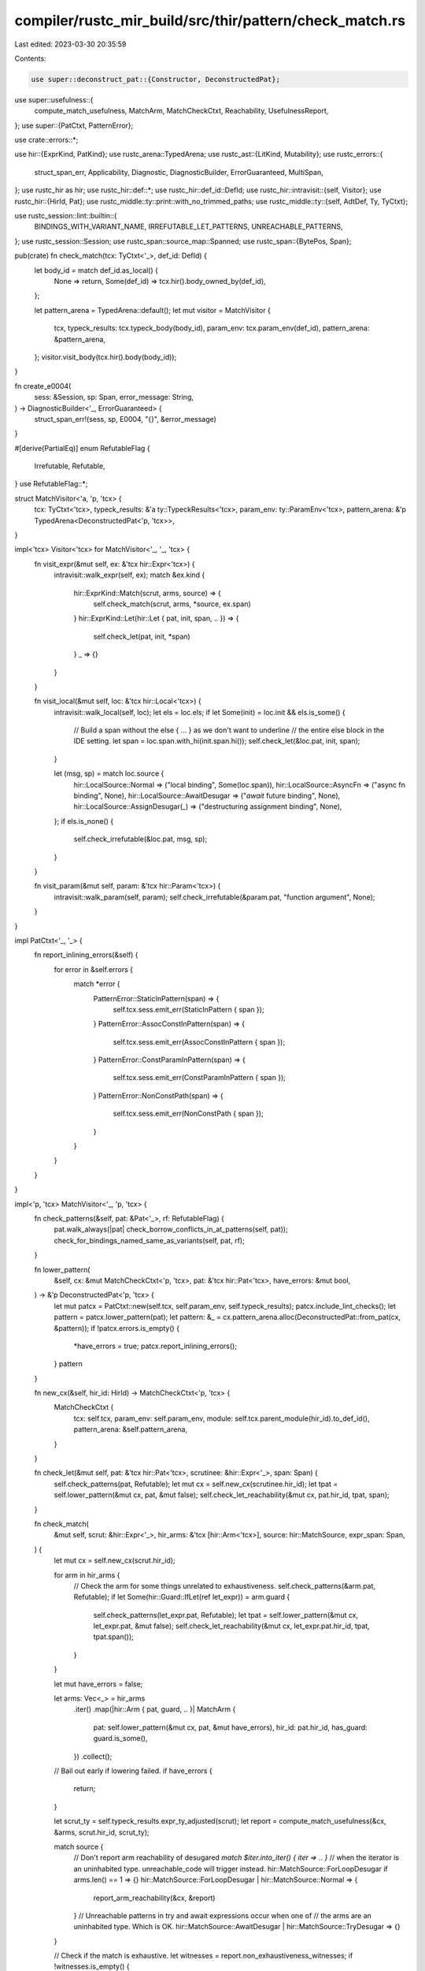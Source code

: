 compiler/rustc_mir_build/src/thir/pattern/check_match.rs
========================================================

Last edited: 2023-03-30 20:35:59

Contents:

.. code-block:: rs

    use super::deconstruct_pat::{Constructor, DeconstructedPat};
use super::usefulness::{
    compute_match_usefulness, MatchArm, MatchCheckCtxt, Reachability, UsefulnessReport,
};
use super::{PatCtxt, PatternError};

use crate::errors::*;

use hir::{ExprKind, PatKind};
use rustc_arena::TypedArena;
use rustc_ast::{LitKind, Mutability};
use rustc_errors::{
    struct_span_err, Applicability, Diagnostic, DiagnosticBuilder, ErrorGuaranteed, MultiSpan,
};
use rustc_hir as hir;
use rustc_hir::def::*;
use rustc_hir::def_id::DefId;
use rustc_hir::intravisit::{self, Visitor};
use rustc_hir::{HirId, Pat};
use rustc_middle::ty::print::with_no_trimmed_paths;
use rustc_middle::ty::{self, AdtDef, Ty, TyCtxt};

use rustc_session::lint::builtin::{
    BINDINGS_WITH_VARIANT_NAME, IRREFUTABLE_LET_PATTERNS, UNREACHABLE_PATTERNS,
};
use rustc_session::Session;
use rustc_span::source_map::Spanned;
use rustc_span::{BytePos, Span};

pub(crate) fn check_match(tcx: TyCtxt<'_>, def_id: DefId) {
    let body_id = match def_id.as_local() {
        None => return,
        Some(def_id) => tcx.hir().body_owned_by(def_id),
    };

    let pattern_arena = TypedArena::default();
    let mut visitor = MatchVisitor {
        tcx,
        typeck_results: tcx.typeck_body(body_id),
        param_env: tcx.param_env(def_id),
        pattern_arena: &pattern_arena,
    };
    visitor.visit_body(tcx.hir().body(body_id));
}

fn create_e0004(
    sess: &Session,
    sp: Span,
    error_message: String,
) -> DiagnosticBuilder<'_, ErrorGuaranteed> {
    struct_span_err!(sess, sp, E0004, "{}", &error_message)
}

#[derive(PartialEq)]
enum RefutableFlag {
    Irrefutable,
    Refutable,
}
use RefutableFlag::*;

struct MatchVisitor<'a, 'p, 'tcx> {
    tcx: TyCtxt<'tcx>,
    typeck_results: &'a ty::TypeckResults<'tcx>,
    param_env: ty::ParamEnv<'tcx>,
    pattern_arena: &'p TypedArena<DeconstructedPat<'p, 'tcx>>,
}

impl<'tcx> Visitor<'tcx> for MatchVisitor<'_, '_, 'tcx> {
    fn visit_expr(&mut self, ex: &'tcx hir::Expr<'tcx>) {
        intravisit::walk_expr(self, ex);
        match &ex.kind {
            hir::ExprKind::Match(scrut, arms, source) => {
                self.check_match(scrut, arms, *source, ex.span)
            }
            hir::ExprKind::Let(hir::Let { pat, init, span, .. }) => {
                self.check_let(pat, init, *span)
            }
            _ => {}
        }
    }

    fn visit_local(&mut self, loc: &'tcx hir::Local<'tcx>) {
        intravisit::walk_local(self, loc);
        let els = loc.els;
        if let Some(init) = loc.init && els.is_some() {
            // Build a span without the else { ... } as we don't want to underline
            // the entire else block in the IDE setting.
            let span = loc.span.with_hi(init.span.hi());
            self.check_let(&loc.pat, init, span);
        }

        let (msg, sp) = match loc.source {
            hir::LocalSource::Normal => ("local binding", Some(loc.span)),
            hir::LocalSource::AsyncFn => ("async fn binding", None),
            hir::LocalSource::AwaitDesugar => ("`await` future binding", None),
            hir::LocalSource::AssignDesugar(_) => ("destructuring assignment binding", None),
        };
        if els.is_none() {
            self.check_irrefutable(&loc.pat, msg, sp);
        }
    }

    fn visit_param(&mut self, param: &'tcx hir::Param<'tcx>) {
        intravisit::walk_param(self, param);
        self.check_irrefutable(&param.pat, "function argument", None);
    }
}

impl PatCtxt<'_, '_> {
    fn report_inlining_errors(&self) {
        for error in &self.errors {
            match *error {
                PatternError::StaticInPattern(span) => {
                    self.tcx.sess.emit_err(StaticInPattern { span });
                }
                PatternError::AssocConstInPattern(span) => {
                    self.tcx.sess.emit_err(AssocConstInPattern { span });
                }
                PatternError::ConstParamInPattern(span) => {
                    self.tcx.sess.emit_err(ConstParamInPattern { span });
                }
                PatternError::NonConstPath(span) => {
                    self.tcx.sess.emit_err(NonConstPath { span });
                }
            }
        }
    }
}

impl<'p, 'tcx> MatchVisitor<'_, 'p, 'tcx> {
    fn check_patterns(&self, pat: &Pat<'_>, rf: RefutableFlag) {
        pat.walk_always(|pat| check_borrow_conflicts_in_at_patterns(self, pat));
        check_for_bindings_named_same_as_variants(self, pat, rf);
    }

    fn lower_pattern(
        &self,
        cx: &mut MatchCheckCtxt<'p, 'tcx>,
        pat: &'tcx hir::Pat<'tcx>,
        have_errors: &mut bool,
    ) -> &'p DeconstructedPat<'p, 'tcx> {
        let mut patcx = PatCtxt::new(self.tcx, self.param_env, self.typeck_results);
        patcx.include_lint_checks();
        let pattern = patcx.lower_pattern(pat);
        let pattern: &_ = cx.pattern_arena.alloc(DeconstructedPat::from_pat(cx, &pattern));
        if !patcx.errors.is_empty() {
            *have_errors = true;
            patcx.report_inlining_errors();
        }
        pattern
    }

    fn new_cx(&self, hir_id: HirId) -> MatchCheckCtxt<'p, 'tcx> {
        MatchCheckCtxt {
            tcx: self.tcx,
            param_env: self.param_env,
            module: self.tcx.parent_module(hir_id).to_def_id(),
            pattern_arena: &self.pattern_arena,
        }
    }

    fn check_let(&mut self, pat: &'tcx hir::Pat<'tcx>, scrutinee: &hir::Expr<'_>, span: Span) {
        self.check_patterns(pat, Refutable);
        let mut cx = self.new_cx(scrutinee.hir_id);
        let tpat = self.lower_pattern(&mut cx, pat, &mut false);
        self.check_let_reachability(&mut cx, pat.hir_id, tpat, span);
    }

    fn check_match(
        &mut self,
        scrut: &hir::Expr<'_>,
        hir_arms: &'tcx [hir::Arm<'tcx>],
        source: hir::MatchSource,
        expr_span: Span,
    ) {
        let mut cx = self.new_cx(scrut.hir_id);

        for arm in hir_arms {
            // Check the arm for some things unrelated to exhaustiveness.
            self.check_patterns(&arm.pat, Refutable);
            if let Some(hir::Guard::IfLet(ref let_expr)) = arm.guard {
                self.check_patterns(let_expr.pat, Refutable);
                let tpat = self.lower_pattern(&mut cx, let_expr.pat, &mut false);
                self.check_let_reachability(&mut cx, let_expr.pat.hir_id, tpat, tpat.span());
            }
        }

        let mut have_errors = false;

        let arms: Vec<_> = hir_arms
            .iter()
            .map(|hir::Arm { pat, guard, .. }| MatchArm {
                pat: self.lower_pattern(&mut cx, pat, &mut have_errors),
                hir_id: pat.hir_id,
                has_guard: guard.is_some(),
            })
            .collect();

        // Bail out early if lowering failed.
        if have_errors {
            return;
        }

        let scrut_ty = self.typeck_results.expr_ty_adjusted(scrut);
        let report = compute_match_usefulness(&cx, &arms, scrut.hir_id, scrut_ty);

        match source {
            // Don't report arm reachability of desugared `match $iter.into_iter() { iter => .. }`
            // when the iterator is an uninhabited type. unreachable_code will trigger instead.
            hir::MatchSource::ForLoopDesugar if arms.len() == 1 => {}
            hir::MatchSource::ForLoopDesugar | hir::MatchSource::Normal => {
                report_arm_reachability(&cx, &report)
            }
            // Unreachable patterns in try and await expressions occur when one of
            // the arms are an uninhabited type. Which is OK.
            hir::MatchSource::AwaitDesugar | hir::MatchSource::TryDesugar => {}
        }

        // Check if the match is exhaustive.
        let witnesses = report.non_exhaustiveness_witnesses;
        if !witnesses.is_empty() {
            if source == hir::MatchSource::ForLoopDesugar && hir_arms.len() == 2 {
                // the for loop pattern is not irrefutable
                let pat = hir_arms[1].pat.for_loop_some().unwrap();
                self.check_irrefutable(pat, "`for` loop binding", None);
            } else {
                non_exhaustive_match(&cx, scrut_ty, scrut.span, witnesses, hir_arms, expr_span);
            }
        }
    }

    fn check_let_reachability(
        &mut self,
        cx: &mut MatchCheckCtxt<'p, 'tcx>,
        pat_id: HirId,
        pat: &'p DeconstructedPat<'p, 'tcx>,
        span: Span,
    ) {
        if self.check_let_chain(cx, pat_id) {
            return;
        }

        if is_let_irrefutable(cx, pat_id, pat) {
            irrefutable_let_pattern(cx.tcx, pat_id, span);
        }
    }

    fn check_let_chain(&mut self, cx: &mut MatchCheckCtxt<'p, 'tcx>, pat_id: HirId) -> bool {
        let hir = self.tcx.hir();
        let parent = hir.parent_id(pat_id);

        // First, figure out if the given pattern is part of a let chain,
        // and if so, obtain the top node of the chain.
        let mut top = parent;
        let mut part_of_chain = false;
        loop {
            let new_top = hir.parent_id(top);
            if let hir::Node::Expr(
                hir::Expr {
                    kind: hir::ExprKind::Binary(Spanned { node: hir::BinOpKind::And, .. }, lhs, rhs),
                    ..
                },
                ..,
            ) = hir.get(new_top)
            {
                // If this isn't the first iteration, we need to check
                // if there is a let expr before us in the chain, so
                // that we avoid doubly checking the let chain.

                // The way a chain of &&s is encoded is ((let ... && let ...) && let ...) && let ...
                // as && is left-to-right associative. Thus, we need to check rhs.
                if part_of_chain && matches!(rhs.kind, hir::ExprKind::Let(..)) {
                    return true;
                }
                // If there is a let at the lhs, and we provide the rhs, we don't do any checking either.
                if !part_of_chain && matches!(lhs.kind, hir::ExprKind::Let(..)) && rhs.hir_id == top
                {
                    return true;
                }
            } else {
                // We've reached the top.
                break;
            }

            // Since this function is called within a let context, it is reasonable to assume that any parent
            // `&&` infers a let chain
            part_of_chain = true;
            top = new_top;
        }
        if !part_of_chain {
            return false;
        }

        // Second, obtain the refutabilities of all exprs in the chain,
        // and record chain members that aren't let exprs.
        let mut chain_refutabilities = Vec::new();
        let hir::Node::Expr(top_expr) = hir.get(top) else {
            // We ensure right above that it's an Expr
            unreachable!()
        };
        let mut cur_expr = top_expr;
        loop {
            let mut add = |expr: &hir::Expr<'tcx>| {
                let refutability = match expr.kind {
                    hir::ExprKind::Let(hir::Let { pat, init, span, .. }) => {
                        let mut ncx = self.new_cx(init.hir_id);
                        let tpat = self.lower_pattern(&mut ncx, pat, &mut false);

                        let refutable = !is_let_irrefutable(&mut ncx, pat.hir_id, tpat);
                        Some((*span, refutable))
                    }
                    _ => None,
                };
                chain_refutabilities.push(refutability);
            };
            if let hir::Expr {
                kind: hir::ExprKind::Binary(Spanned { node: hir::BinOpKind::And, .. }, lhs, rhs),
                ..
            } = cur_expr
            {
                add(rhs);
                cur_expr = lhs;
            } else {
                add(cur_expr);
                break;
            }
        }
        chain_refutabilities.reverse();

        // Third, emit the actual warnings.

        if chain_refutabilities.iter().all(|r| matches!(*r, Some((_, false)))) {
            // The entire chain is made up of irrefutable `let` statements
            let let_source = let_source_parent(self.tcx, top, None);
            irrefutable_let_patterns(
                cx.tcx,
                top,
                let_source,
                chain_refutabilities.len(),
                top_expr.span,
            );
            return true;
        }
        if let Some(until) = chain_refutabilities.iter().position(|r| !matches!(*r, Some((_, false)))) && until > 0 {
            // The chain has a non-zero prefix of irrefutable `let` statements.

            // Check if the let source is while, for there is no alternative place to put a prefix,
            // and we shouldn't lint.
            // For let guards inside a match, prefixes might use bindings of the match pattern,
            // so can't always be moved out.
            // FIXME: Add checking whether the bindings are actually used in the prefix,
            // and lint if they are not.
            let let_source = let_source_parent(self.tcx, top, None);
            if !matches!(let_source, LetSource::WhileLet | LetSource::IfLetGuard) {
                // Emit the lint
                let prefix = &chain_refutabilities[..until];
                let span_start = prefix[0].unwrap().0;
                let span_end = prefix.last().unwrap().unwrap().0;
                let span = span_start.to(span_end);
                let count = prefix.len();
                cx.tcx.emit_spanned_lint(IRREFUTABLE_LET_PATTERNS, top, span, LeadingIrrefutableLetPatterns { count });
            }
        }
        if let Some(from) = chain_refutabilities.iter().rposition(|r| !matches!(*r, Some((_, false)))) && from != (chain_refutabilities.len() - 1) {
            // The chain has a non-empty suffix of irrefutable `let` statements
            let suffix = &chain_refutabilities[from + 1..];
            let span_start = suffix[0].unwrap().0;
            let span_end = suffix.last().unwrap().unwrap().0;
            let span = span_start.to(span_end);
            let count = suffix.len();
            cx.tcx.emit_spanned_lint(IRREFUTABLE_LET_PATTERNS, top, span, TrailingIrrefutableLetPatterns { count });
        }
        true
    }

    fn check_irrefutable(&self, pat: &'tcx Pat<'tcx>, origin: &str, sp: Option<Span>) {
        let mut cx = self.new_cx(pat.hir_id);

        let pattern = self.lower_pattern(&mut cx, pat, &mut false);
        let pattern_ty = pattern.ty();
        let arm = MatchArm { pat: pattern, hir_id: pat.hir_id, has_guard: false };
        let report = compute_match_usefulness(&cx, &[arm], pat.hir_id, pattern_ty);

        // Note: we ignore whether the pattern is unreachable (i.e. whether the type is empty). We
        // only care about exhaustiveness here.
        let witnesses = report.non_exhaustiveness_witnesses;
        if witnesses.is_empty() {
            // The pattern is irrefutable.
            self.check_patterns(pat, Irrefutable);
            return;
        }

        let (inform, interpreted_as_const, res_defined_here,let_suggestion, misc_suggestion) =
            if let hir::PatKind::Path(hir::QPath::Resolved(
                None,
                hir::Path {
                    segments: &[hir::PathSegment { args: None, res, ident, .. }],
                    ..
                },
            )) = &pat.kind
            {
                (
                    None,
                    Some(InterpretedAsConst {
                        span: pat.span,
                        article: res.article(),
                        variable: ident.to_string().to_lowercase(),
                        res,
                    }),
                    try {
                        ResDefinedHere {
                            def_span: cx.tcx.hir().res_span(res)?,
                            res,
                        }
                    },
                    None,
                    None,
                )
            } else if let Some(span) = sp && self.tcx.sess.source_map().is_span_accessible(span) {
                let mut bindings = vec![];
                pat.walk_always(&mut |pat: &hir::Pat<'_>| {
                    if let hir::PatKind::Binding(_, _, ident, _) = pat.kind {
                        bindings.push(ident);
                    }
                });
                let semi_span = span.shrink_to_hi().with_lo(span.hi() - BytePos(1));
                let start_span = span.shrink_to_lo();
                let end_span = semi_span.shrink_to_lo();
                let count = witnesses.len();

                // If the pattern to match is an integer literal:
                let int_suggestion = if
                    let PatKind::Lit(expr) = &pat.kind
                    && bindings.is_empty()
                    && let ExprKind::Lit(Spanned { node: LitKind::Int(_, _), span }) = expr.kind {
                    // Then give a suggestion, the user might've meant to create a binding instead.
                    Some(MiscPatternSuggestion::AttemptedIntegerLiteral { start_span: span.shrink_to_lo() })
                } else { None };

                let let_suggestion = if bindings.is_empty() {SuggestLet::If{start_span, semi_span, count}} else{ SuggestLet::Else{end_span, count }};
                (sp.map(|_|Inform), None, None, Some(let_suggestion), int_suggestion)
            } else{
                (sp.map(|_|Inform), None, None,  None, None)
            };

        let adt_defined_here = try {
            let ty = pattern_ty.peel_refs();
            let ty::Adt(def, _) = ty.kind() else { None? };
            let adt_def_span = cx.tcx.hir().get_if_local(def.did())?.ident()?.span;
            let mut variants = vec![];

            for span in maybe_point_at_variant(&cx, *def, witnesses.iter().take(5)) {
                variants.push(Variant { span });
            }
            AdtDefinedHere { adt_def_span, ty, variants }
        };

        self.tcx.sess.emit_err(PatternNotCovered {
            span: pat.span,
            origin,
            uncovered: Uncovered::new(pat.span, &cx, witnesses),
            inform,
            interpreted_as_const,
            _p: (),
            pattern_ty,
            let_suggestion,
            misc_suggestion,
            res_defined_here,
            adt_defined_here,
        });
    }
}

fn check_for_bindings_named_same_as_variants(
    cx: &MatchVisitor<'_, '_, '_>,
    pat: &Pat<'_>,
    rf: RefutableFlag,
) {
    pat.walk_always(|p| {
        if let hir::PatKind::Binding(_, _, ident, None) = p.kind
            && let Some(ty::BindByValue(hir::Mutability::Not)) =
                cx.typeck_results.extract_binding_mode(cx.tcx.sess, p.hir_id, p.span)
            && let pat_ty = cx.typeck_results.pat_ty(p).peel_refs()
            && let ty::Adt(edef, _) = pat_ty.kind()
            && edef.is_enum()
            && edef.variants().iter().any(|variant| {
                variant.ident(cx.tcx) == ident && variant.ctor_kind() == Some(CtorKind::Const)
            })
        {
            let variant_count = edef.variants().len();
            let ty_path = with_no_trimmed_paths!({
                cx.tcx.def_path_str(edef.did())
            });
            cx.tcx.emit_spanned_lint(
                BINDINGS_WITH_VARIANT_NAME,
                p.hir_id,
                p.span,
                BindingsWithVariantName {
                    // If this is an irrefutable pattern, and there's > 1 variant,
                    // then we can't actually match on this. Applying the below
                    // suggestion would produce code that breaks on `check_irrefutable`.
                    suggestion: if rf == Refutable || variant_count == 1 {
                        Some(p.span)
                    } else { None },
                    ty_path,
                    ident,
                },
            )
        }
    });
}

/// Checks for common cases of "catchall" patterns that may not be intended as such.
fn pat_is_catchall(pat: &DeconstructedPat<'_, '_>) -> bool {
    use Constructor::*;
    match pat.ctor() {
        Wildcard => true,
        Single => pat.iter_fields().all(|pat| pat_is_catchall(pat)),
        _ => false,
    }
}

fn unreachable_pattern(tcx: TyCtxt<'_>, span: Span, id: HirId, catchall: Option<Span>) {
    tcx.emit_spanned_lint(
        UNREACHABLE_PATTERNS,
        id,
        span,
        UnreachablePattern { span: if catchall.is_some() { Some(span) } else { None }, catchall },
    );
}

fn irrefutable_let_pattern(tcx: TyCtxt<'_>, id: HirId, span: Span) {
    let source = let_source(tcx, id);
    irrefutable_let_patterns(tcx, id, source, 1, span);
}

fn irrefutable_let_patterns(
    tcx: TyCtxt<'_>,
    id: HirId,
    source: LetSource,
    count: usize,
    span: Span,
) {
    macro_rules! emit_diag {
        ($lint:tt) => {{
            tcx.emit_spanned_lint(IRREFUTABLE_LET_PATTERNS, id, span, $lint { count });
        }};
    }

    match source {
        LetSource::GenericLet => emit_diag!(IrrefutableLetPatternsGenericLet),
        LetSource::IfLet => emit_diag!(IrrefutableLetPatternsIfLet),
        LetSource::IfLetGuard => emit_diag!(IrrefutableLetPatternsIfLetGuard),
        LetSource::LetElse => emit_diag!(IrrefutableLetPatternsLetElse),
        LetSource::WhileLet => emit_diag!(IrrefutableLetPatternsWhileLet),
    }
}

fn is_let_irrefutable<'p, 'tcx>(
    cx: &mut MatchCheckCtxt<'p, 'tcx>,
    pat_id: HirId,
    pat: &'p DeconstructedPat<'p, 'tcx>,
) -> bool {
    let arms = [MatchArm { pat, hir_id: pat_id, has_guard: false }];
    let report = compute_match_usefulness(&cx, &arms, pat_id, pat.ty());

    // Report if the pattern is unreachable, which can only occur when the type is uninhabited.
    // This also reports unreachable sub-patterns though, so we can't just replace it with an
    // `is_uninhabited` check.
    report_arm_reachability(&cx, &report);

    // If the list of witnesses is empty, the match is exhaustive,
    // i.e. the `if let` pattern is irrefutable.
    report.non_exhaustiveness_witnesses.is_empty()
}

/// Report unreachable arms, if any.
fn report_arm_reachability<'p, 'tcx>(
    cx: &MatchCheckCtxt<'p, 'tcx>,
    report: &UsefulnessReport<'p, 'tcx>,
) {
    use Reachability::*;
    let mut catchall = None;
    for (arm, is_useful) in report.arm_usefulness.iter() {
        match is_useful {
            Unreachable => unreachable_pattern(cx.tcx, arm.pat.span(), arm.hir_id, catchall),
            Reachable(unreachables) if unreachables.is_empty() => {}
            // The arm is reachable, but contains unreachable subpatterns (from or-patterns).
            Reachable(unreachables) => {
                let mut unreachables = unreachables.clone();
                // Emit lints in the order in which they occur in the file.
                unreachables.sort_unstable();
                for span in unreachables {
                    unreachable_pattern(cx.tcx, span, arm.hir_id, None);
                }
            }
        }
        if !arm.has_guard && catchall.is_none() && pat_is_catchall(arm.pat) {
            catchall = Some(arm.pat.span());
        }
    }
}

/// Report that a match is not exhaustive.
fn non_exhaustive_match<'p, 'tcx>(
    cx: &MatchCheckCtxt<'p, 'tcx>,
    scrut_ty: Ty<'tcx>,
    sp: Span,
    witnesses: Vec<DeconstructedPat<'p, 'tcx>>,
    arms: &[hir::Arm<'tcx>],
    expr_span: Span,
) {
    let is_empty_match = arms.is_empty();
    let non_empty_enum = match scrut_ty.kind() {
        ty::Adt(def, _) => def.is_enum() && !def.variants().is_empty(),
        _ => false,
    };
    // In the case of an empty match, replace the '`_` not covered' diagnostic with something more
    // informative.
    let mut err;
    let pattern;
    let patterns_len;
    if is_empty_match && !non_empty_enum {
        cx.tcx.sess.emit_err(NonExhaustivePatternsTypeNotEmpty {
            cx,
            expr_span,
            span: sp,
            ty: scrut_ty,
        });
        return;
    } else {
        // FIXME: migration of this diagnostic will require list support
        let joined_patterns = joined_uncovered_patterns(cx, &witnesses);
        err = create_e0004(
            cx.tcx.sess,
            sp,
            format!("non-exhaustive patterns: {} not covered", joined_patterns),
        );
        err.span_label(sp, pattern_not_covered_label(&witnesses, &joined_patterns));
        patterns_len = witnesses.len();
        pattern = if witnesses.len() < 4 {
            witnesses
                .iter()
                .map(|witness| witness.to_pat(cx).to_string())
                .collect::<Vec<String>>()
                .join(" | ")
        } else {
            "_".to_string()
        };
    };

    let is_variant_list_non_exhaustive = match scrut_ty.kind() {
        ty::Adt(def, _) if def.is_variant_list_non_exhaustive() && !def.did().is_local() => true,
        _ => false,
    };

    adt_defined_here(cx, &mut err, scrut_ty, &witnesses);
    err.note(&format!(
        "the matched value is of type `{}`{}",
        scrut_ty,
        if is_variant_list_non_exhaustive { ", which is marked as non-exhaustive" } else { "" }
    ));
    if (scrut_ty == cx.tcx.types.usize || scrut_ty == cx.tcx.types.isize)
        && !is_empty_match
        && witnesses.len() == 1
        && matches!(witnesses[0].ctor(), Constructor::NonExhaustive)
    {
        err.note(&format!(
            "`{}` does not have a fixed maximum value, so a wildcard `_` is necessary to match \
             exhaustively",
            scrut_ty,
        ));
        if cx.tcx.sess.is_nightly_build() {
            err.help(&format!(
                "add `#![feature(precise_pointer_size_matching)]` to the crate attributes to \
                 enable precise `{}` matching",
                scrut_ty,
            ));
        }
    }
    if let ty::Ref(_, sub_ty, _) = scrut_ty.kind() {
        if !sub_ty.is_inhabited_from(cx.tcx, cx.module, cx.param_env) {
            err.note("references are always considered inhabited");
        }
    }

    let mut suggestion = None;
    let sm = cx.tcx.sess.source_map();
    match arms {
        [] if sp.eq_ctxt(expr_span) => {
            // Get the span for the empty match body `{}`.
            let (indentation, more) = if let Some(snippet) = sm.indentation_before(sp) {
                (format!("\n{}", snippet), "    ")
            } else {
                (" ".to_string(), "")
            };
            suggestion = Some((
                sp.shrink_to_hi().with_hi(expr_span.hi()),
                format!(
                    " {{{indentation}{more}{pattern} => todo!(),{indentation}}}",
                    indentation = indentation,
                    more = more,
                    pattern = pattern,
                ),
            ));
        }
        [only] => {
            let (pre_indentation, is_multiline) = if let Some(snippet) = sm.indentation_before(only.span)
                && let Ok(with_trailing) = sm.span_extend_while(only.span, |c| c.is_whitespace() || c == ',')
                && sm.is_multiline(with_trailing)
            {
                (format!("\n{}", snippet), true)
            } else {
                (" ".to_string(), false)
            };
            let comma = if matches!(only.body.kind, hir::ExprKind::Block(..))
                && only.span.eq_ctxt(only.body.span)
                && is_multiline
            {
                ""
            } else {
                ","
            };
            suggestion = Some((
                only.span.shrink_to_hi(),
                format!("{}{}{} => todo!()", comma, pre_indentation, pattern),
            ));
        }
        [.., prev, last] if prev.span.eq_ctxt(last.span) => {
            let comma = if matches!(last.body.kind, hir::ExprKind::Block(..))
                && last.span.eq_ctxt(last.body.span)
            {
                ""
            } else {
                ","
            };
            let spacing = if sm.is_multiline(prev.span.between(last.span)) {
                sm.indentation_before(last.span).map(|indent| format!("\n{indent}"))
            } else {
                Some(" ".to_string())
            };
            if let Some(spacing) = spacing {
                suggestion = Some((
                    last.span.shrink_to_hi(),
                    format!("{}{}{} => todo!()", comma, spacing, pattern),
                ));
            }
        }
        _ => {}
    }

    let msg = format!(
        "ensure that all possible cases are being handled by adding a match arm with a wildcard \
         pattern{}{}",
        if patterns_len > 1 && patterns_len < 4 && suggestion.is_some() {
            ", a match arm with multiple or-patterns"
        } else {
            // we are either not suggesting anything, or suggesting `_`
            ""
        },
        match patterns_len {
            // non-exhaustive enum case
            0 if suggestion.is_some() => " as shown",
            0 => "",
            1 if suggestion.is_some() => " or an explicit pattern as shown",
            1 => " or an explicit pattern",
            _ if suggestion.is_some() => " as shown, or multiple match arms",
            _ => " or multiple match arms",
        },
    );
    if let Some((span, sugg)) = suggestion {
        err.span_suggestion_verbose(span, &msg, sugg, Applicability::HasPlaceholders);
    } else {
        err.help(&msg);
    }
    err.emit();
}

pub(crate) fn joined_uncovered_patterns<'p, 'tcx>(
    cx: &MatchCheckCtxt<'p, 'tcx>,
    witnesses: &[DeconstructedPat<'p, 'tcx>],
) -> String {
    const LIMIT: usize = 3;
    let pat_to_str = |pat: &DeconstructedPat<'p, 'tcx>| pat.to_pat(cx).to_string();
    match witnesses {
        [] => bug!(),
        [witness] => format!("`{}`", witness.to_pat(cx)),
        [head @ .., tail] if head.len() < LIMIT => {
            let head: Vec<_> = head.iter().map(pat_to_str).collect();
            format!("`{}` and `{}`", head.join("`, `"), tail.to_pat(cx))
        }
        _ => {
            let (head, tail) = witnesses.split_at(LIMIT);
            let head: Vec<_> = head.iter().map(pat_to_str).collect();
            format!("`{}` and {} more", head.join("`, `"), tail.len())
        }
    }
}

pub(crate) fn pattern_not_covered_label(
    witnesses: &[DeconstructedPat<'_, '_>],
    joined_patterns: &str,
) -> String {
    format!("pattern{} {} not covered", rustc_errors::pluralize!(witnesses.len()), joined_patterns)
}

/// Point at the definition of non-covered `enum` variants.
fn adt_defined_here<'p, 'tcx>(
    cx: &MatchCheckCtxt<'p, 'tcx>,
    err: &mut Diagnostic,
    ty: Ty<'tcx>,
    witnesses: &[DeconstructedPat<'p, 'tcx>],
) {
    let ty = ty.peel_refs();
    if let ty::Adt(def, _) = ty.kind() {
        let mut spans = vec![];
        if witnesses.len() < 5 {
            for sp in maybe_point_at_variant(cx, *def, witnesses.iter()) {
                spans.push(sp);
            }
        }
        let def_span = cx
            .tcx
            .hir()
            .get_if_local(def.did())
            .and_then(|node| node.ident())
            .map(|ident| ident.span)
            .unwrap_or_else(|| cx.tcx.def_span(def.did()));
        let mut span: MultiSpan =
            if spans.is_empty() { def_span.into() } else { spans.clone().into() };

        span.push_span_label(def_span, "");
        for pat in spans {
            span.push_span_label(pat, "not covered");
        }
        err.span_note(span, &format!("`{}` defined here", ty));
    }
}

fn maybe_point_at_variant<'a, 'p: 'a, 'tcx: 'a>(
    cx: &MatchCheckCtxt<'p, 'tcx>,
    def: AdtDef<'tcx>,
    patterns: impl Iterator<Item = &'a DeconstructedPat<'p, 'tcx>>,
) -> Vec<Span> {
    use Constructor::*;
    let mut covered = vec![];
    for pattern in patterns {
        if let Variant(variant_index) = pattern.ctor() {
            if let ty::Adt(this_def, _) = pattern.ty().kind() && this_def.did() != def.did() {
                continue;
            }
            let sp = def.variant(*variant_index).ident(cx.tcx).span;
            if covered.contains(&sp) {
                // Don't point at variants that have already been covered due to other patterns to avoid
                // visual clutter.
                continue;
            }
            covered.push(sp);
        }
        covered.extend(maybe_point_at_variant(cx, def, pattern.iter_fields()));
    }
    covered
}

/// Check if a by-value binding is by-value. That is, check if the binding's type is not `Copy`.
fn is_binding_by_move(cx: &MatchVisitor<'_, '_, '_>, hir_id: HirId) -> bool {
    !cx.typeck_results.node_type(hir_id).is_copy_modulo_regions(cx.tcx, cx.param_env)
}

/// Check that there are no borrow or move conflicts in `binding @ subpat` patterns.
///
/// For example, this would reject:
/// - `ref x @ Some(ref mut y)`,
/// - `ref mut x @ Some(ref y)`,
/// - `ref mut x @ Some(ref mut y)`,
/// - `ref mut? x @ Some(y)`, and
/// - `x @ Some(ref mut? y)`.
///
/// This analysis is *not* subsumed by NLL.
fn check_borrow_conflicts_in_at_patterns(cx: &MatchVisitor<'_, '_, '_>, pat: &Pat<'_>) {
    // Extract `sub` in `binding @ sub`.
    let (name, sub) = match &pat.kind {
        hir::PatKind::Binding(.., name, Some(sub)) => (*name, sub),
        _ => return,
    };
    let binding_span = pat.span.with_hi(name.span.hi());

    let typeck_results = cx.typeck_results;
    let sess = cx.tcx.sess;

    // Get the binding move, extract the mutability if by-ref.
    let mut_outer = match typeck_results.extract_binding_mode(sess, pat.hir_id, pat.span) {
        Some(ty::BindByValue(_)) if is_binding_by_move(cx, pat.hir_id) => {
            // We have `x @ pat` where `x` is by-move. Reject all borrows in `pat`.
            let mut conflicts_ref = Vec::new();
            sub.each_binding(|_, hir_id, span, _| {
                match typeck_results.extract_binding_mode(sess, hir_id, span) {
                    Some(ty::BindByValue(_)) | None => {}
                    Some(ty::BindByReference(_)) => conflicts_ref.push(span),
                }
            });
            if !conflicts_ref.is_empty() {
                sess.emit_err(BorrowOfMovedValue {
                    span: pat.span,
                    binding_span,
                    conflicts_ref,
                    name,
                    ty: typeck_results.node_type(pat.hir_id),
                    suggest_borrowing: pat
                        .span
                        .contains(binding_span)
                        .then(|| binding_span.shrink_to_lo()),
                });
            }
            return;
        }
        Some(ty::BindByValue(_)) | None => return,
        Some(ty::BindByReference(m)) => m,
    };

    // We now have `ref $mut_outer binding @ sub` (semantically).
    // Recurse into each binding in `sub` and find mutability or move conflicts.
    let mut conflicts_move = Vec::new();
    let mut conflicts_mut_mut = Vec::new();
    let mut conflicts_mut_ref = Vec::new();
    sub.each_binding(|_, hir_id, span, name| {
        match typeck_results.extract_binding_mode(sess, hir_id, span) {
            Some(ty::BindByReference(mut_inner)) => match (mut_outer, mut_inner) {
                (Mutability::Not, Mutability::Not) => {} // Both sides are `ref`.
                (Mutability::Mut, Mutability::Mut) => conflicts_mut_mut.push((span, name)), // 2x `ref mut`.
                _ => conflicts_mut_ref.push((span, name)), // `ref` + `ref mut` in either direction.
            },
            Some(ty::BindByValue(_)) if is_binding_by_move(cx, hir_id) => {
                conflicts_move.push((span, name)) // `ref mut?` + by-move conflict.
            }
            Some(ty::BindByValue(_)) | None => {} // `ref mut?` + by-copy is fine.
        }
    });

    // Report errors if any.
    if !conflicts_mut_mut.is_empty() {
        // Report mutability conflicts for e.g. `ref mut x @ Some(ref mut y)`.
        let mut occurences = vec![];

        for (span, name_mut) in conflicts_mut_mut {
            occurences.push(MultipleMutBorrowOccurence::Mutable { span, name_mut });
        }
        for (span, name_immut) in conflicts_mut_ref {
            occurences.push(MultipleMutBorrowOccurence::Immutable { span, name_immut });
        }
        for (span, name_moved) in conflicts_move {
            occurences.push(MultipleMutBorrowOccurence::Moved { span, name_moved });
        }
        sess.emit_err(MultipleMutBorrows { span: pat.span, binding_span, occurences, name });
    } else if !conflicts_mut_ref.is_empty() {
        // Report mutability conflicts for e.g. `ref x @ Some(ref mut y)` or the converse.
        let (primary, also) = match mut_outer {
            Mutability::Mut => ("mutable", "immutable"),
            Mutability::Not => ("immutable", "mutable"),
        };
        let msg =
            format!("cannot borrow value as {} because it is also borrowed as {}", also, primary);
        let mut err = sess.struct_span_err(pat.span, &msg);
        err.span_label(binding_span, format!("{} borrow, by `{}`, occurs here", primary, name));
        for (span, name) in conflicts_mut_ref {
            err.span_label(span, format!("{} borrow, by `{}`, occurs here", also, name));
        }
        for (span, name) in conflicts_move {
            err.span_label(span, format!("also moved into `{}` here", name));
        }
        err.emit();
    } else if !conflicts_move.is_empty() {
        // Report by-ref and by-move conflicts, e.g. `ref x @ y`.
        let mut err =
            sess.struct_span_err(pat.span, "cannot move out of value because it is borrowed");
        err.span_label(binding_span, format!("value borrowed, by `{}`, here", name));
        for (span, name) in conflicts_move {
            err.span_label(span, format!("value moved into `{}` here", name));
        }
        err.emit();
    }
}

#[derive(Clone, Copy, Debug)]
pub enum LetSource {
    GenericLet,
    IfLet,
    IfLetGuard,
    LetElse,
    WhileLet,
}

fn let_source(tcx: TyCtxt<'_>, pat_id: HirId) -> LetSource {
    let hir = tcx.hir();

    let parent = hir.parent_id(pat_id);
    let_source_parent(tcx, parent, Some(pat_id))
}

fn let_source_parent(tcx: TyCtxt<'_>, parent: HirId, pat_id: Option<HirId>) -> LetSource {
    let hir = tcx.hir();

    let parent_node = hir.get(parent);

    match parent_node {
        hir::Node::Arm(hir::Arm {
            guard: Some(hir::Guard::IfLet(&hir::Let { pat: hir::Pat { hir_id, .. }, .. })),
            ..
        }) if Some(*hir_id) == pat_id => {
            return LetSource::IfLetGuard;
        }
        _ => {}
    }

    let parent_parent = hir.parent_id(parent);
    let parent_parent_node = hir.get(parent_parent);
    match parent_parent_node {
        hir::Node::Stmt(hir::Stmt { kind: hir::StmtKind::Local(_), .. }) => {
            return LetSource::LetElse;
        }
        hir::Node::Arm(hir::Arm { guard: Some(hir::Guard::If(_)), .. }) => {
            return LetSource::IfLetGuard;
        }
        _ => {}
    }

    let parent_parent_parent = hir.parent_id(parent_parent);
    let parent_parent_parent_parent = hir.parent_id(parent_parent_parent);
    let parent_parent_parent_parent_node = hir.get(parent_parent_parent_parent);

    if let hir::Node::Expr(hir::Expr {
        kind: hir::ExprKind::Loop(_, _, hir::LoopSource::While, _),
        ..
    }) = parent_parent_parent_parent_node
    {
        return LetSource::WhileLet;
    }

    if let hir::Node::Expr(hir::Expr { kind: hir::ExprKind::If(..), .. }) = parent_parent_node {
        return LetSource::IfLet;
    }

    LetSource::GenericLet
}


